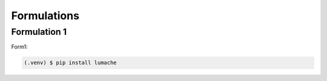 Formulations
=====

Formulation 1
------------

Form1:

.. code-block:: console

   (.venv) $ pip install lumache
